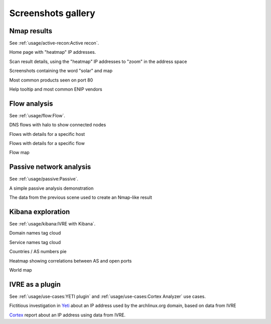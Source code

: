 Screenshots gallery
===================

Nmap results
------------

See :ref:`usage/active-recon:Active recon`.

|screenshot_heatmap|

Home page with "heatmap" IP addresses.

|screenshot_heatmap_zoom|

Scan result details, using the "heatmap" IP addresses to "zoom" in the
address space

|screenshot_solar_map|

Screenshots containing the word "solar" and map

|screenshot_top_products_80|

Most common products seen on port 80

|screenshot_top_enip_vendors|

Help tooltip and most common ENIP vendors

Flow analysis
-------------

See :ref:`usage/flow:Flow`.

|screenshot_flow_dns_halo|

DNS flows with halo to show connected nodes

|screenshot_flow_host_details|

Flows with details for a specific host

|screenshot_flow_flow_details|

Flows with details for a specific flow

|screenshot_map|

Flow map

Passive network analysis
------------------------

See :ref:`usage/passive:Passive`.

|animation_passive|

A simple passive analysis demonstration

|animation_passive_view|

The data from the previous scene used to create an Nmap-like result

Kibana exploration
------------------

See :ref:`usage/kibana:IVRE with Kibana`.

|screenshot_kibana_cloud_domains|

Domain names tag cloud

|screenshot_kibana_cloud_services|

Service names tag cloud

|screenshot_kibana_pie_countries_asnums|

Countries / AS numbers pie

|screenshot_kibana_heatmap_asnames_ports|

Heatmap showing correlations between AS and open ports

|screenshot_kibana_worldmap|

World map

IVRE as a plugin
----------------

See :ref:`usage/use-cases:YETI plugin` and
:ref:`usage/use-cases:Cortex Analyzer` use cases.

|yeti_investigation|

Fictitious investigation in `Yeti <https://yeti-platform.github.io/>`_
about an IP address used by the archlinux.org domain, based on data
from IVRE

|cortex_analyzer_template|

`Cortex <https://thehive-project.org/>`_ report about an IP address
using data from IVRE.

.. |screenshot_heatmap| image:: ../screenshots/webui-home-heatmap.png
.. |screenshot_heatmap_zoom| image:: ../screenshots/webui-details-heatmapzoom.png
.. |screenshot_solar_map| image:: ../screenshots/webui-screenshots-solar-world.png
.. |screenshot_top_products_80| image:: ../screenshots/webui-topproducts-80.png
.. |screenshot_top_enip_vendors| image:: ../screenshots/webui-tooltip-topenipvendors.png
.. |screenshot_flow_dns_halo| image:: ../screenshots/webui-flow-dns-halo.png
.. |screenshot_flow_host_details| image:: ../screenshots/webui-flow-details-host.png
.. |screenshot_flow_flow_details| image:: ../screenshots/webui-flow-details-flow.png
.. |screenshot_map| image:: ../screenshots/webui-flow-flow-map.png
.. |animation_passive| image:: ../screenshots/passive-cli.svg
.. |animation_passive_view| image:: ../screenshots/passive-view-cli.svg
.. |screenshot_kibana_cloud_domains| image:: ../screenshots/kibana-cloud-domains.png
.. |screenshot_kibana_cloud_services| image:: ../screenshots/kibana-cloud-services.png
.. |screenshot_kibana_pie_countries_asnums| image:: ../screenshots/kibana-pie-countries_ASnums.png
.. |screenshot_kibana_heatmap_asnames_ports| image:: ../screenshots/kibana-heatmap-asnames-ports.png
.. |screenshot_kibana_worldmap| image:: ../screenshots/kibana-worldmap.png
.. |yeti_investigation| image:: ../screenshots/yeti_investigation.png
.. |cortex_analyzer_template| image:: ../screenshots/cortex-analyzer-template.png
